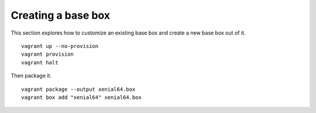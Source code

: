 Creating a base box
===================

This section explores how to customize an existing base box and create a new base box out of it. 

::
    
  vagrant up --no-provision 
  vagrant provision 
  vagrant halt 

Then package it. ::

  vagrant package --output xenial64.box
  vagrant box add "xenial64" xenial64.box

